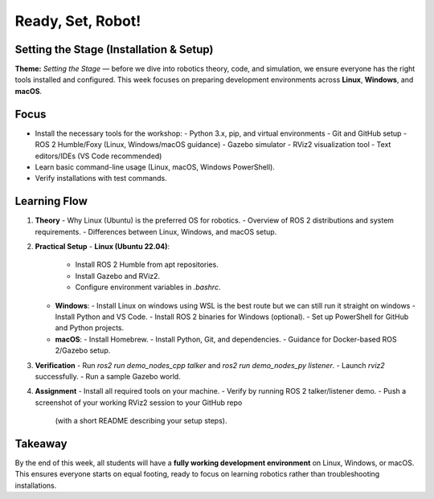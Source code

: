 Ready, Set, Robot!
==================================================

Setting the Stage (Installation & Setup)
----------------------------------------

**Theme:** *Setting the Stage* — before we dive into robotics theory, code, 
and simulation, we ensure everyone has the right tools installed and configured. 
This week focuses on preparing development environments across **Linux**, 
**Windows**, and **macOS**.

Focus
-----

- Install the necessary tools for the workshop:
  - Python 3.x, pip, and virtual environments
  - Git and GitHub setup
  - ROS 2 Humble/Foxy (Linux, Windows/macOS guidance)
  - Gazebo simulator
  - RViz2 visualization tool
  - Text editors/IDEs (VS Code recommended)
- Learn basic command-line usage (Linux, macOS, Windows PowerShell).
- Verify installations with test commands.

Learning Flow
-------------

1. **Theory**
   - Why Linux (Ubuntu) is the preferred OS for robotics.
   - Overview of ROS 2 distributions and system requirements.
   - Differences between Linux, Windows, and macOS setup.

2. **Practical Setup**
   - **Linux (Ubuntu 22.04)**:
     - Install ROS 2 Humble from apt repositories.
     - Install Gazebo and RViz2.
     - Configure environment variables in `.bashrc`.
   - **Windows**:
     - Install Linux on windows using WSL is the best route but we can still run it straight on windows
     - Install Python and VS Code.
     - Install ROS 2 binaries for Windows (optional).
     - Set up PowerShell for GitHub and Python projects.
   - **macOS**:
     - Install Homebrew.
     - Install Python, Git, and dependencies.
     - Guidance for Docker-based ROS 2/Gazebo setup.
   

3. **Verification**
   - Run `ros2 run demo_nodes_cpp talker` and `ros2 run demo_nodes_py listener`.
   - Launch `rviz2` successfully.
   - Run a sample Gazebo world.

4. **Assignment**
   - Install all required tools on your machine.
   - Verify by running ROS 2 talker/listener demo.
   - Push a screenshot of your working RViz2 session to your GitHub repo 
     (with a short README describing your setup steps).

Takeaway
--------

By the end of this week, all students will have a **fully working development environment** 
on Linux, Windows, or macOS. This ensures everyone starts on equal footing, ready to 
focus on learning robotics rather than troubleshooting installations.
